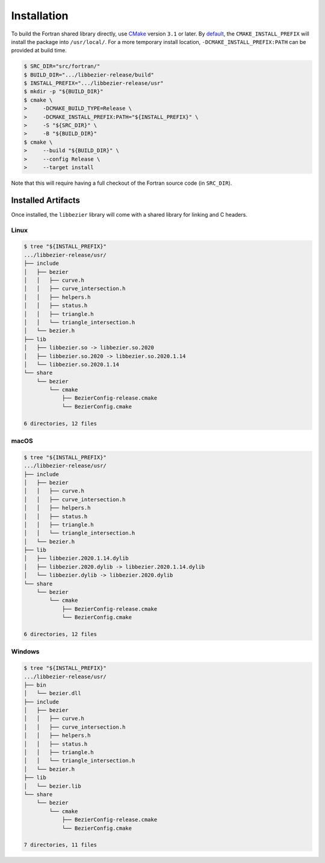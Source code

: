 ############
Installation
############

To build the Fortran shared library directly, use `CMake`_ version
``3.1`` or later. By `default`_, the ``CMAKE_INSTALL_PREFIX`` will install
the package into ``/usr/local/``. For a more temporary install location,
``-DCMAKE_INSTALL_PREFIX:PATH`` can be provided at build time.

.. _default: https://cmake.org/cmake/help/v3.16/variable/CMAKE_INSTALL_PREFIX.html

.. code-block:: console

   $ SRC_DIR="src/fortran/"
   $ BUILD_DIR=".../libbezier-release/build"
   $ INSTALL_PREFIX=".../libbezier-release/usr"
   $ mkdir -p "${BUILD_DIR}"
   $ cmake \
   >     -DCMAKE_BUILD_TYPE=Release \
   >     -DCMAKE_INSTALL_PREFIX:PATH="${INSTALL_PREFIX}" \
   >     -S "${SRC_DIR}" \
   >     -B "${BUILD_DIR}"
   $ cmake \
   >     --build "${BUILD_DIR}" \
   >     --config Release \
   >     --target install

Note that this will require having a full checkout of the Fortran source
code (in ``SRC_DIR``).

*******************
Installed Artifacts
*******************

Once installed, the ``libbezier`` library will come with a shared library
for linking and C headers.

Linux
=====

.. code-block:: console

   $ tree "${INSTALL_PREFIX}"
   .../libbezier-release/usr/
   ├── include
   │   ├── bezier
   │   │   ├── curve.h
   │   │   ├── curve_intersection.h
   │   │   ├── helpers.h
   │   │   ├── status.h
   │   │   ├── triangle.h
   │   │   └── triangle_intersection.h
   │   └── bezier.h
   ├── lib
   │   ├── libbezier.so -> libbezier.so.2020
   │   ├── libbezier.so.2020 -> libbezier.so.2020.1.14
   │   └── libbezier.so.2020.1.14
   └── share
       └── bezier
           └── cmake
               ├── BezierConfig-release.cmake
               └── BezierConfig.cmake

   6 directories, 12 files

macOS
=====

.. code-block:: console

   $ tree "${INSTALL_PREFIX}"
   .../libbezier-release/usr/
   ├── include
   │   ├── bezier
   │   │   ├── curve.h
   │   │   ├── curve_intersection.h
   │   │   ├── helpers.h
   │   │   ├── status.h
   │   │   ├── triangle.h
   │   │   └── triangle_intersection.h
   │   └── bezier.h
   ├── lib
   │   ├── libbezier.2020.1.14.dylib
   │   ├── libbezier.2020.dylib -> libbezier.2020.1.14.dylib
   │   └── libbezier.dylib -> libbezier.2020.dylib
   └── share
       └── bezier
           └── cmake
               ├── BezierConfig-release.cmake
               └── BezierConfig.cmake

   6 directories, 12 files

Windows
=======

.. code-block:: console

   $ tree "${INSTALL_PREFIX}"
   .../libbezier-release/usr/
   ├── bin
   │   └── bezier.dll
   ├── include
   │   ├── bezier
   │   │   ├── curve.h
   │   │   ├── curve_intersection.h
   │   │   ├── helpers.h
   │   │   ├── status.h
   │   │   ├── triangle.h
   │   │   └── triangle_intersection.h
   │   └── bezier.h
   ├── lib
   │   └── bezier.lib
   └── share
       └── bezier
           └── cmake
               ├── BezierConfig-release.cmake
               └── BezierConfig.cmake

   7 directories, 11 files

.. _CMake: https://cmake.org/
